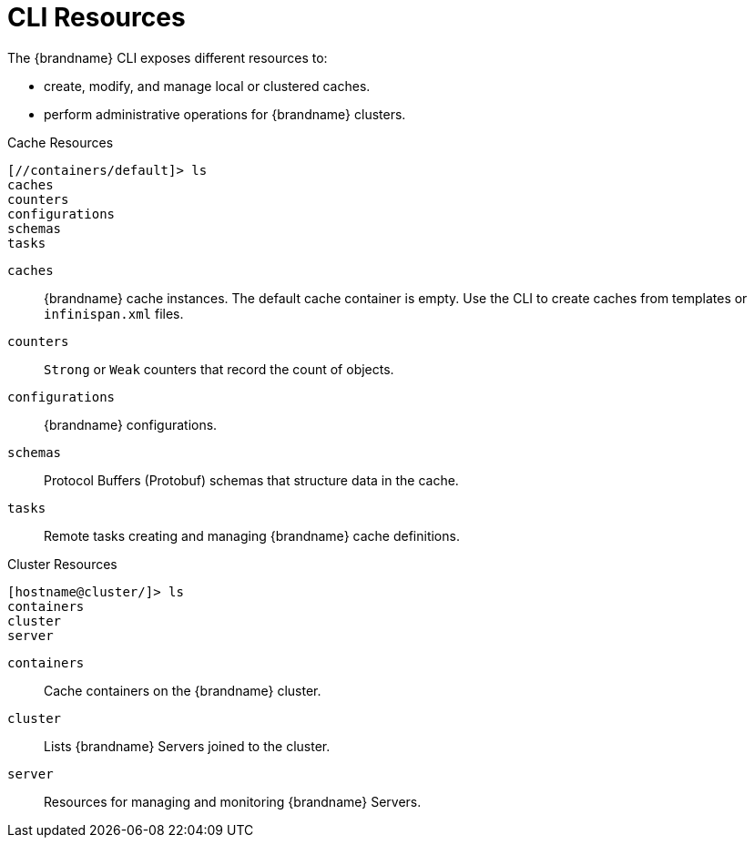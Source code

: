 = CLI Resources
The {brandname} CLI exposes different resources to:

* create, modify, and manage local or clustered caches.
* perform administrative operations for {brandname} clusters.

.Cache Resources
----
[//containers/default]> ls
caches
counters
configurations
schemas
tasks
----

`caches`::
{brandname} cache instances. The default cache container is empty. Use the CLI to create caches from templates or `infinispan.xml` files.
`counters`::
`Strong` or `Weak` counters that record the count of objects.
`configurations`::
{brandname} configurations.
`schemas`::
Protocol Buffers (Protobuf) schemas that structure data in the cache.
`tasks`::
Remote tasks creating and managing {brandname} cache definitions.

.Cluster Resources
----
[hostname@cluster/]> ls
containers
cluster
server
----

`containers`::
Cache containers on the {brandname} cluster.
`cluster`::
Lists {brandname} Servers joined to the cluster.
//dnaro: need to ask. think server is wip.
`server`::
Resources for managing and monitoring {brandname} Servers.
